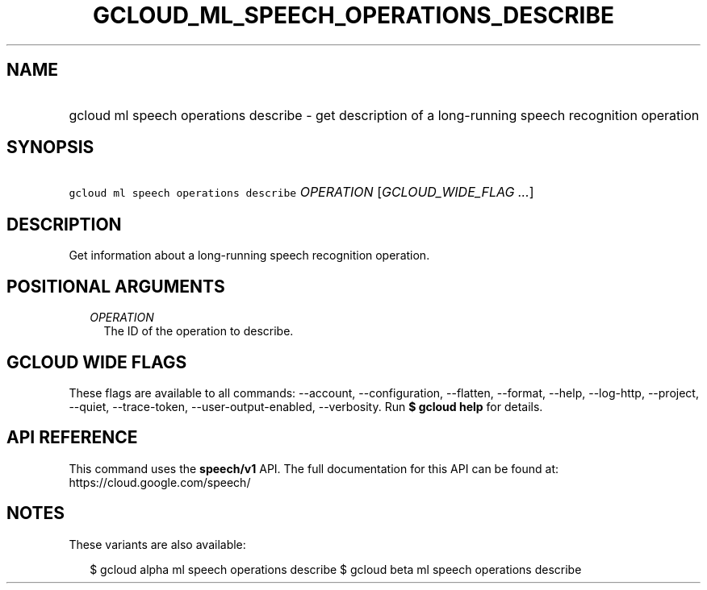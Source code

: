 
.TH "GCLOUD_ML_SPEECH_OPERATIONS_DESCRIBE" 1



.SH "NAME"
.HP
gcloud ml speech operations describe \- get description of a long\-running speech recognition operation



.SH "SYNOPSIS"
.HP
\f5gcloud ml speech operations describe\fR \fIOPERATION\fR [\fIGCLOUD_WIDE_FLAG\ ...\fR]



.SH "DESCRIPTION"

Get information about a long\-running speech recognition operation.



.SH "POSITIONAL ARGUMENTS"

.RS 2m
.TP 2m
\fIOPERATION\fR
The ID of the operation to describe.


.RE
.sp

.SH "GCLOUD WIDE FLAGS"

These flags are available to all commands: \-\-account, \-\-configuration,
\-\-flatten, \-\-format, \-\-help, \-\-log\-http, \-\-project, \-\-quiet,
\-\-trace\-token, \-\-user\-output\-enabled, \-\-verbosity. Run \fB$ gcloud
help\fR for details.



.SH "API REFERENCE"

This command uses the \fBspeech/v1\fR API. The full documentation for this API
can be found at: https://cloud.google.com/speech/



.SH "NOTES"

These variants are also available:

.RS 2m
$ gcloud alpha ml speech operations describe
$ gcloud beta ml speech operations describe
.RE

